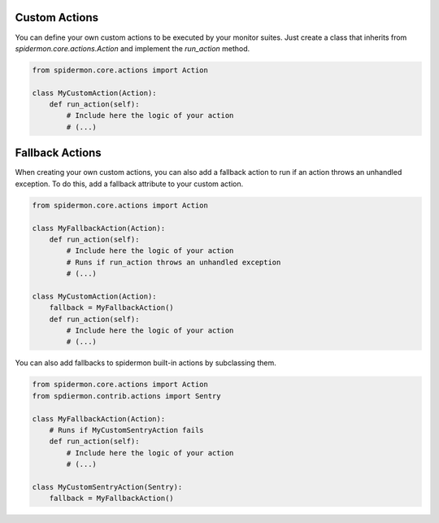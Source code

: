 Custom Actions
==============

You can define your own custom actions to be executed by your monitor suites. Just
create a class that inherits from `spidermon.core.actions.Action` and implement
the `run_action` method.

.. code-block:: python

    from spidermon.core.actions import Action

    class MyCustomAction(Action):
        def run_action(self):
            # Include here the logic of your action
            # (...)


Fallback Actions
==============

When creating your own custom actions, you can also add a fallback action to run if
an action throws an unhandled exception. To do this, add a fallback attribute to
your custom action.

.. code-block:: python

    from spidermon.core.actions import Action

    class MyFallbackAction(Action):
        def run_action(self):
            # Include here the logic of your action
            # Runs if run_action throws an unhandled exception
            # (...)

    class MyCustomAction(Action):
        fallback = MyFallbackAction()
        def run_action(self):
            # Include here the logic of your action
            # (...)


You can also add fallbacks to spidermon built-in actions by subclassing them.

.. code-block:: python

    from spidermon.core.actions import Action
    from spdiermon.contrib.actions import Sentry

    class MyFallbackAction(Action):
        # Runs if MyCustomSentryAction fails
        def run_action(self):
            # Include here the logic of your action
            # (...)

    class MyCustomSentryAction(Sentry):
        fallback = MyFallbackAction()

